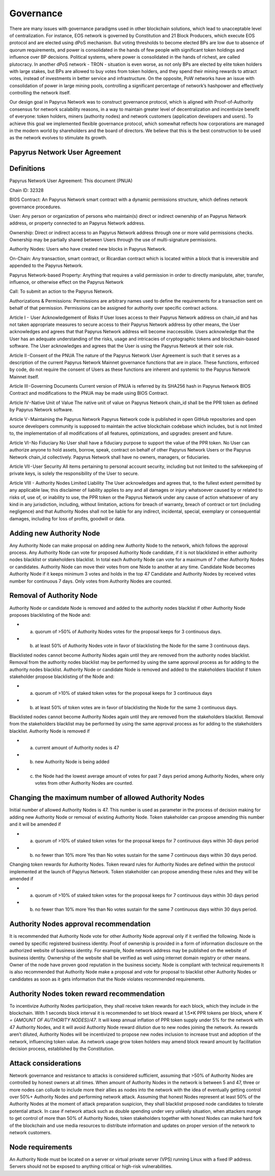 Governance
===========================

There are many issues with governance paradigms used in other blockchain solutions, which lead to unacceptable level of centralization. For instance, EOS network is governed by Constitution and 21 Block Producers, which execute EOS protocol and are elected using dPoS mechanism. But voting thresholds to become elected BPs are low due to absence of quorum requirements, and power is consolidated in the hands of few people with significant token holdings and influence over BP decisions. Political systems, where power is consolidated in the hands of richest, are called plutocracy. In another dPoS network - TRON - situation is even worse, as not only BPs are elected by elite token holders with large stakes, but BPs are allowed to buy votes from token holders, and they spend their mining rewards to attract votes, instead of investments in better service and infrastructure. On the opposite, PoW networks have an issue with consolidation of power in large mining pools, controlling a significant percentage of network’s hashpower and effectively controlling the network itself. 

Our design goal in Papyrus Network was to construct governance protocol, which is aligned with Proof-of-Authority consensus for network scalability reasons, in a way to maintain greater level of decentralization and incentivize benefit of everyone: token holders, miners (authority nodes) and network customers (application developers and users). To achieve this goal we implemented flexible governance protocol, which somewhat reflects how corporations are managed in the modern world by shareholders and the board of directors. We believe that this is the best construction to be used as the network evolves to stimulate its growth.

Papyrus Network User Agreement
------------

Definitions
-----------

Papyrus Network User Agreement: This document (PNUA)

Chain ID: 32328

BIOS Contract: An Papyrus Network smart contract with a dynamic permissions structure, which defines network governance procedures.

User: Any person or organization of persons who maintain(s) direct or indirect ownership of an Papyrus Network address, or property connected to an Papyrus Network address.

Ownership: Direct or indirect access to an Papyrus Network address through one or more valid permissions checks. Ownership may be partially shared between Users through the use of multi-signature permissions.

Authority Nodes: Users who have created new blocks in Papyrus Network.

On-Chain: Any transaction, smart contract, or Ricardian contract which is located within a block that is irreversible and appended to the Papyrus Network.

Papyrus Network-based Property: Anything that requires a valid permission in order to directly manipulate, alter, transfer, influence, or otherwise effect on the Papyrus Network

Call: To submit an action to the Papyrus Network.

Authorizations & Permissions: Permissions are arbitrary names used to define the requirements for a transaction sent on behalf of that permission. Permissions can be assigned for authority over specific contract actions.

Article I -  User Acknowledgement of Risks
If User loses access to their Papyrus Network address on chain_id and has not taken appropriate measures to secure access to their Papyrus Network address by other means, the User acknowledges and agrees that that Papyrus Network address will become inaccessible. Users acknowledge that the User has an adequate understanding of the risks, usage and intricacies of cryptographic tokens and blockchain-based software. The User acknowledges and agrees that the User is using the Papyrus Network at their sole risk.

Article II - Consent of the PNUA
The nature of the Papyrus Network User Agreement is such that it serves as a description of the current Papyrus Network Mainnet governance functions that are in place. These functions, enforced by code, do not require the consent of Users as these functions are inherent and systemic to the Papyrus Network Mainnet itself.

Article III - Governing Documents
Current version of PNUA is referred by its SHA256 hash in Papyrus Network BIOS Contract and modifications to the PNUA may be made using BIOS Contract.

Article IV - Native Unit of Value
The native unit of value on Papyrus Network chain_id shall be the PPR token as defined by Papyrus Network software.

Article V - Maintaining the Papyrus Network 
Papyrus Network code is published in open GitHub repositories and open source developers community is supposed to maintain the active blockchain codebase which includes, but is not limited to, the implementation of all modifications of all features, optimizations, and upgrades: present and future.

Article VI - No Fiduciary
No User shall have a fiduciary purpose to support the value of the PPR token. No User can authorize anyone to hold assets, borrow, speak, contract on behalf of other Papyrus Network Users or the Papyrus Network chain_id collectively. Papyrus Network shall have no owners, managers, or fiduciaries.

Article VII - User Security
All items pertaining to personal account security, including but not limited to the safekeeping of private keys, is solely the responsibility of the User to secure.

Article VIII - Authority Nodes Limited Liability
The User acknowledges and agrees that, to the fullest extent permitted by any applicable law, this disclaimer of liability applies to any and all damages or injury whatsoever caused by or related to risks of, use of, or inability to use, the PPR token or the Papyrus Network under any cause of action whatsoever of any kind in any jurisdiction, including, without limitation, actions for breach of warranty, breach of contract or tort (including negligence) and that Authority Nodes shall not be liable for any indirect, incidental, special, exemplary or consequential damages, including for loss of profits, goodwill or data.

Adding new Authority Node
-------------------------

Any Authority Node can make proposal on adding new Authority Node to the network, which follows the approval process.
Any Authority Node can vote for proposed Authority Node candidate, if it is not blacklisted in either authority nodes blacklist or stakeholders blacklist. In total each Authority Node can vote for a maximum of 7 other Authority Nodes or candidates. Authority Node can move their votes from one Node to another at any time. 
Candidate Node becomes Authority Node if it keeps minimum 3 votes and holds in the top 47 Candidate and Authority Nodes by received votes number for continuous 7 days. Only votes from Authority Nodes are counted.    

Removal of Authority Node
-------------------------
Authority Node or candidate Node is removed and added to the authority nodes blacklist if other Authority Node proposes blacklisting of the Node and:

- a) quorum of >50% of Authority Nodes votes for the proposal keeps for 3 continuous days. 
- b) at least 50% of Authority Nodes vote in favor of blacklisting the Node for the same 3 continuous days.

Blacklisted nodes cannot become Authority Nodes again until they are removed from the authority nodes blacklist. Removal from the authority nodes blacklist may be performed by using the same approval process as for adding to the authority nodes blacklist.
Authority Node or candidate Node is removed and added to the stakeholders blacklist if token stakeholder propose blacklisting of the Node and: 

- a) quorum of >10% of staked token votes for the proposal keeps for 3 continuous days
- b) at least 50% of token votes are in favor of blacklisting the Node for the same 3 continuous days.

Blacklisted nodes cannot become Authority Nodes again until they are removed from the stakeholders blacklist. Removal from the stakeholders blacklist may be performed by using the same approval process as for adding to the stakeholders blacklist.
Authority Node is removed if

- a) current amount of Authority nodes is 47
- b) new Authority Node is being added
- c) the Node had the lowest average amount of votes for past 7 days period among Authority Nodes, where only votes from other Authority Nodes are counted.

Changing the maximum number of allowed Authority Nodes
------------------------------------------------------
Initial number of allowed Authority Nodes is 47. This number is used as parameter in the process of decision making for adding new Authority Node or removal of existing Authority Node. Token stakeholder can propose amending this number and it will be amended if

- a) quorum of >10% of staked token votes for the proposal keeps for 7 continuous days within 30 days period
- b) no fewer than 10% more Yes than No votes sustain for the same 7 continuous days within 30 days period. 

Changing token rewards for Authority Nodes. 
Token reward rules for Authority Nodes are defined within the protocol implemented at the launch of Papyrus Network. Token stakeholder can propose amending these rules and they will be amended if

- a) quorum of >10% of staked token votes for the proposal keeps for 7 continuous days within 30 days period
- b) no fewer than 10% more Yes than No votes sustain for the same 7 continuous days within 30 days period. 

Authority Nodes approval recommendation
---------------------------------------
 
It is recommended that Authority Node vote for other Authority Node approval only if it verified the following. 
Node is owned by specific registered business identity. Proof of ownership is provided in a form of information disclosure on the authorized website of business identity. For example, Node network address may be published on the website of business identity. Ownership of the website shall be verified as well using internet domain registry or other means. 
Owner of the node have proven good reputation in the business society. 
Node is compliant with technical requirements 
It is also recommended that Authority Node make a proposal and vote for proposal to blacklist other Authority Nodes or candidates as soon as it gets information that the Node violates recommended requirements.
 
Authority Nodes token reward recommendation
-------------------------------------------
 
To incentivize Authority Nodes participation, they shall receive token rewards for each block, which they include in the blockchain. With 1 seconds block interval it is recommended to set block reward at 1.5*K PPR tokens per block, where *K = {AMOUNT OF AUTHORITY NODES}/47*. It will keep annual inflation of PPR token supply under 5% for the network with 47 Authority Nodes, and it will avoid Authority Node reward dilution due to new nodes joining the network. As rewards aren’t diluted, Authority Nodes will be incentivized to propose new nodes inclusion to increase trust and adoption of the network, influencing token value. 
As network usage grow token holders may amend block reward amount by facilitation decision process, established by the Constitution.

Attack considerations
---------------------

Network governance and resistance to attacks is considered sufficient, assuming that >50% of Authority Nodes are controlled by honest owners at all times.  
When amount of Authority Nodes in the network is between 5 and 47, three or more nodes can collude to include more their allies as nodes into the network with the idea of eventually getting control over 50%+ Authority Nodes and performing network attack. Assuming that honest Nodes represent at least 50% of the Authority Nodes at the moment of attack preparation suspicion, they shall blacklist proposed node candidates to tolerate potential attack.
In case if network attack such as double spending under very unlikely situation, when attackers mange to get control of more than 50% of Authority Nodes, token stakeholders together with honest Nodes can make hard fork of the blockchain and use media resources to distribute information and updates on proper version of the network to network customers. 

Node requirements
-----------------
An Authority Node must be located on a server or virtual private server (VPS) running Linux with a fixed IP address. Servers should not be exposed to anything critical or high-risk vulnerabilities.
